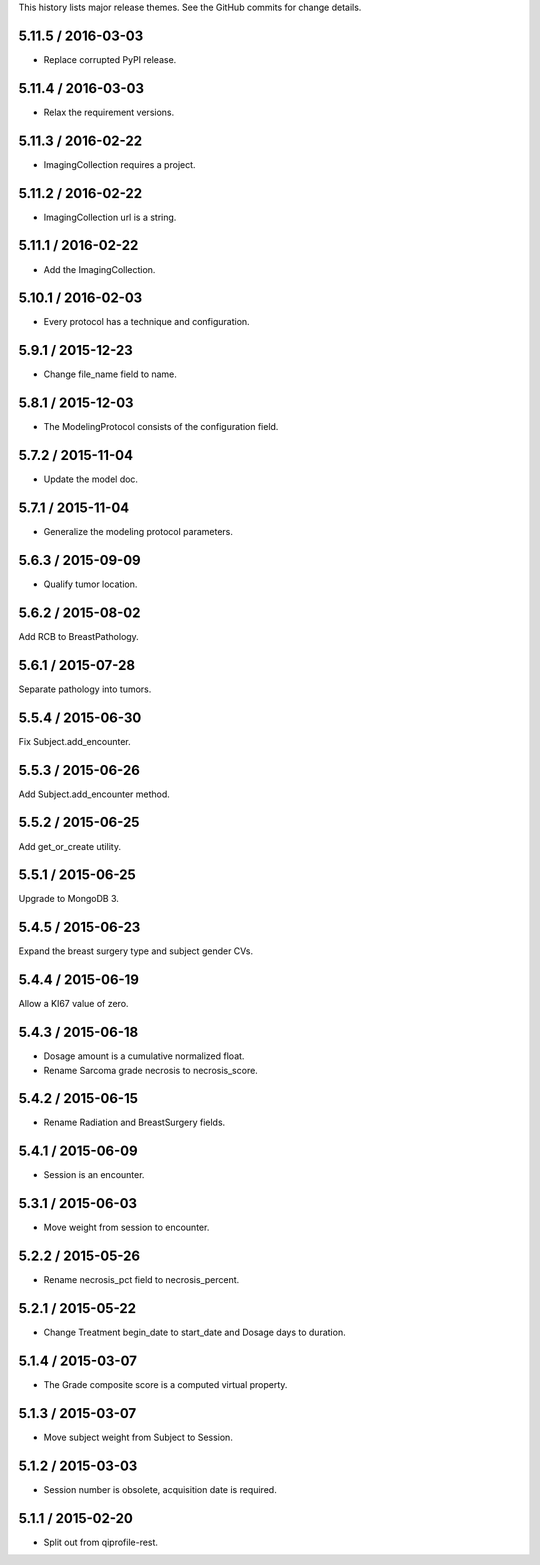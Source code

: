 This history lists major release themes. See the GitHub commits
for change details.

5.11.5 / 2016-03-03
-------------------
* Replace corrupted PyPI release.

5.11.4 / 2016-03-03
-------------------
* Relax the requirement versions.

5.11.3 / 2016-02-22
-------------------
* ImagingCollection requires a project.

5.11.2 / 2016-02-22
-------------------
* ImagingCollection url is a string.

5.11.1 / 2016-02-22
-------------------
* Add the ImagingCollection.

5.10.1 / 2016-02-03
-------------------
* Every protocol has a technique and configuration.

5.9.1 / 2015-12-23
------------------
* Change file_name field to name.

5.8.1 / 2015-12-03
------------------
* The ModelingProtocol consists of the configuration field.

5.7.2 / 2015-11-04
------------------
* Update the model doc.

5.7.1 / 2015-11-04
------------------
* Generalize the modeling protocol parameters.

5.6.3 / 2015-09-09
------------------
* Qualify tumor location.

5.6.2 / 2015-08-02
------------------
Add RCB to BreastPathology.

5.6.1 / 2015-07-28
------------------
Separate pathology into tumors.

5.5.4 / 2015-06-30
------------------
Fix Subject.add_encounter.

5.5.3 / 2015-06-26
------------------
Add Subject.add_encounter method.

5.5.2 / 2015-06-25
------------------
Add get_or_create utility.

5.5.1 / 2015-06-25
------------------
Upgrade to MongoDB 3.

5.4.5 / 2015-06-23
------------------
Expand the breast surgery type and subject gender CVs.

5.4.4 / 2015-06-19
------------------
Allow a KI67 value of zero.

5.4.3 / 2015-06-18
------------------
* Dosage amount is a cumulative normalized float.
* Rename Sarcoma grade necrosis to necrosis_score.

5.4.2 / 2015-06-15
------------------
* Rename Radiation and BreastSurgery fields.

5.4.1 / 2015-06-09
------------------
* Session is an encounter.

5.3.1 / 2015-06-03
------------------
* Move weight from session to encounter.

5.2.2 / 2015-05-26
------------------
* Rename necrosis_pct field to necrosis_percent.

5.2.1 / 2015-05-22
------------------
* Change Treatment begin_date to start_date and Dosage days
  to duration.

5.1.4 / 2015-03-07
------------------
* The Grade composite score is a computed virtual property.

5.1.3 / 2015-03-07
------------------
* Move subject weight from Subject to Session.

5.1.2 / 2015-03-03
------------------
* Session number is obsolete, acquisition date is required.

5.1.1 / 2015-02-20
------------------
* Split out from qiprofile-rest.
